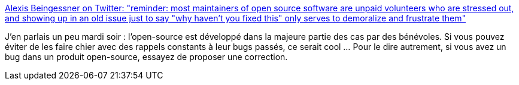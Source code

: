 :jbake-type: post
:jbake-status: published
:jbake-title: Alexis Beingessner on Twitter: "reminder: most maintainers of open source software are unpaid volunteers who are stressed out, and showing up in an old issue just to say "why haven't you fixed this" only serves to demoralize and frustrate them"
:jbake-tags: open-source,collaboration,_mois_juin,_année_2019
:jbake-date: 2019-06-27
:jbake-depth: ../
:jbake-uri: shaarli/1561622177000.adoc
:jbake-source: https://nicolas-delsaux.hd.free.fr/Shaarli?searchterm=https%3A%2F%2Ftwitter.com%2FGankro%2Fstatus%2F1144060424209518592&searchtags=open-source+collaboration+_mois_juin+_ann%C3%A9e_2019
:jbake-style: shaarli

https://twitter.com/Gankro/status/1144060424209518592[Alexis Beingessner on Twitter: "reminder: most maintainers of open source software are unpaid volunteers who are stressed out, and showing up in an old issue just to say "why haven't you fixed this" only serves to demoralize and frustrate them"]

J'en parlais un peu mardi soir : l'open-source est développé dans la majeure partie des cas par des bénévoles. Si vous pouvez éviter de les faire chier avec des rappels constants à leur bugs passés, ce serait cool ... Pour le dire autrement, si vous avez un bug dans un produit open-source, essayez de proposer une correction.
